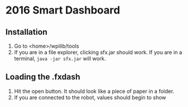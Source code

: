 * 2016 Smart Dashboard
** Installation
1. Go to <home>/wpilib/tools
2. If you are in a file explorer, clicking sfx.jar should work.
   If you are in a terminal, =java -jar sfx.jar= will work.
** Loading the .fxdash
1. Hit the open button.
   It should look like a piece of paper in a folder.
2. If you are connected to the robot, values should begin to show
